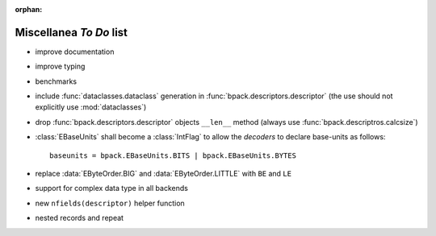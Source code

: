 :orphan:

Miscellanea *To Do* list
------------------------

* improve documentation
* improve typing
* benchmarks
* include :func:`dataclasses.dataclass` generation in
  :func:`bpack.descriptors.descriptor` (the use should not explicitly use
  :mod:`dataclasses`)
* drop :func:`bpack.descriptors.descriptor` objects ``__len__`` method
  (always use :func:`bpack.descriptros.calcsize`)
* :class:`EBaseUnits` shall become a :class:`IntFlag` to allow the
  *decoders* to declare base-units as follows::

    baseunits = bpack.EBaseUnits.BITS | bpack.EBaseUnits.BYTES

* replace :data:`EByteOrder.BIG` and :data:`EByteOrder.LITTLE`
  with ``BE`` and ``LE``
* support for complex data type in all backends
* new ``nfields(descriptor)`` helper function
* nested records and repeat
